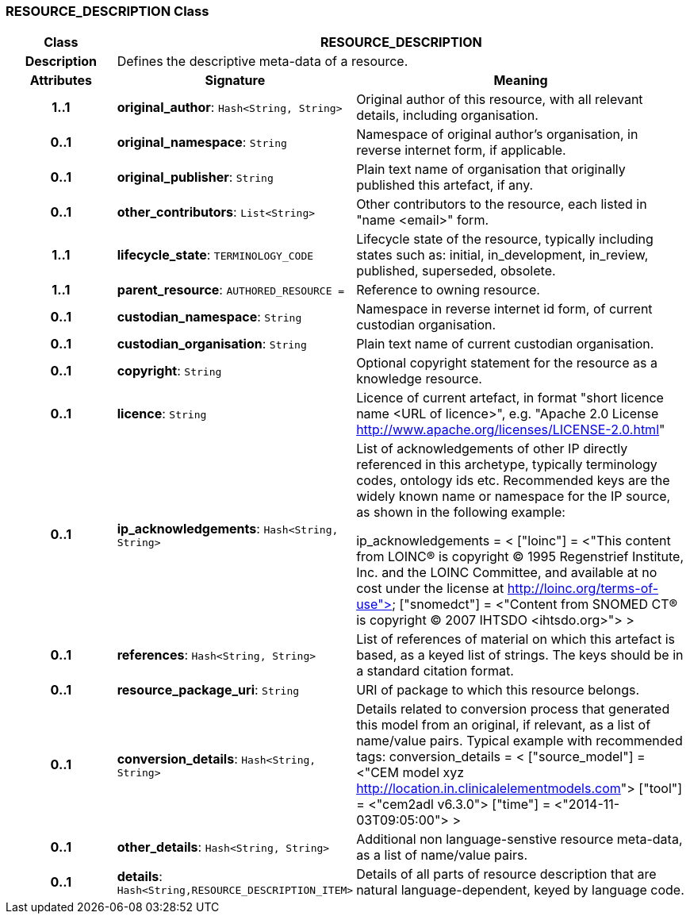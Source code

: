 === RESOURCE_DESCRIPTION Class

[cols="^1,2,3"]
|===
h|*Class*
2+^h|*RESOURCE_DESCRIPTION*

h|*Description*
2+a|Defines the descriptive meta-data of a resource.

h|*Attributes*
^h|*Signature*
^h|*Meaning*

h|*1..1*
|*original_author*: `Hash<String, String>`
a|Original author of this resource, with all relevant details, including organisation.

h|*0..1*
|*original_namespace*: `String`
a|Namespace of original author's organisation, in reverse internet form, if applicable.

h|*0..1*
|*original_publisher*: `String`
a|Plain text name of organisation that originally published this artefact, if any.

h|*0..1*
|*other_contributors*: `List<String>`
a|Other contributors to the resource, each listed in "name <email>"  form.

h|*1..1*
|*lifecycle_state*: `TERMINOLOGY_CODE`
a|Lifecycle state of the resource, typically including states such as: initial, in_development, in_review, published, superseded, obsolete.

h|*1..1*
|*parent_resource*: `AUTHORED_RESOURCE{nbsp}={nbsp}`
a|Reference to owning resource.

h|*0..1*
|*custodian_namespace*: `String`
a|Namespace in reverse internet id form, of current custodian organisation.

h|*0..1*
|*custodian_organisation*: `String`
a|Plain text name of current custodian organisation.

h|*0..1*
|*copyright*: `String`
a|Optional copyright statement for the resource as a knowledge resource.

h|*0..1*
|*licence*: `String`
a|Licence of current artefact, in format "short licence name <URL of licence>", e.g. "Apache 2.0 License <http://www.apache.org/licenses/LICENSE-2.0.html>"

h|*0..1*
|*ip_acknowledgements*: `Hash<String, String>`
a|List of acknowledgements of other IP directly referenced in this archetype, typically terminology codes, ontology ids etc. Recommended keys are the widely known name or namespace for the IP source, as shown in the following example:

ip_acknowledgements = <
["loinc"] = <"This content from LOINC® is copyright © 1995 Regenstrief Institute, Inc. and the LOINC Committee, and available at no cost under the license at http://loinc.org/terms-of-use">
["snomedct"] = <"Content from SNOMED CT® is copyright © 2007 IHTSDO <ihtsdo.org>">
>

h|*0..1*
|*references*: `Hash<String, String>`
a|List of references of material on which this artefact is based, as a keyed list of strings. The keys should be in a standard citation format.

h|*0..1*
|*resource_package_uri*: `String`
a|URI of package to which this resource belongs.

h|*0..1*
|*conversion_details*: `Hash<String, String>`
a|Details related to conversion process that generated this model from an original, if relevant, as a list of name/value pairs. Typical example with recommended tags:
conversion_details = <
["source_model"] = <"CEM model xyz <http://location.in.clinicalelementmodels.com>">
["tool"] = <"cem2adl v6.3.0">
["time"] = <"2014-11-03T09:05:00">
>

h|*0..1*
|*other_details*: `Hash<String, String>`
a|Additional non language-senstive resource meta-data, as a list of name/value pairs.

h|*0..1*
|*details*: `Hash<String,RESOURCE_DESCRIPTION_ITEM>`
a|Details of all parts of resource description that are natural language-dependent, keyed by language code.
|===
